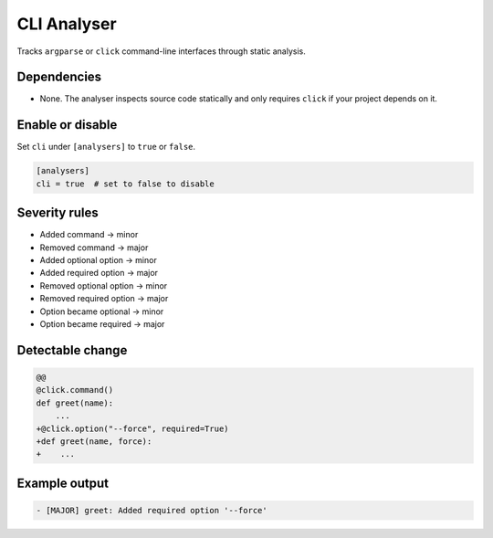 CLI Analyser
============

Tracks ``argparse`` or ``click`` command-line interfaces through static analysis.

Dependencies
~~~~~~~~~~~~

* None. The analyser inspects source code statically and only requires ``click``
  if your project depends on it.

Enable or disable
~~~~~~~~~~~~~~~~~

Set ``cli`` under ``[analysers]`` to ``true`` or ``false``.

.. code-block:: toml

   [analysers]
   cli = true  # set to false to disable

Severity rules
~~~~~~~~~~~~~~

* Added command → minor
* Removed command → major
* Added optional option → minor
* Added required option → major
* Removed optional option → minor
* Removed required option → major
* Option became optional → minor
* Option became required → major

Detectable change
~~~~~~~~~~~~~~~~~

.. code-block:: diff

   @@
   @click.command()
   def greet(name):
       ...
   +@click.option("--force", required=True)
   +def greet(name, force):
   +    ...

Example output
~~~~~~~~~~~~~~

.. code-block:: text

   - [MAJOR] greet: Added required option '--force'
